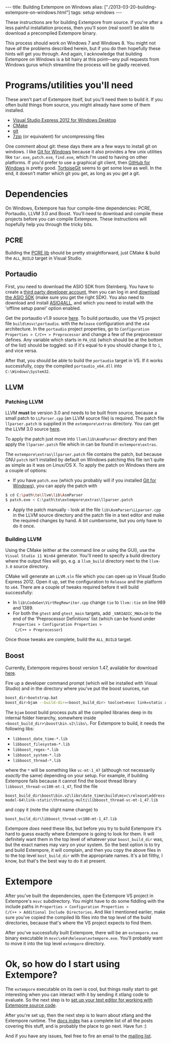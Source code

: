 #+begin_html
---
title: Building Extempore on Windows
alias: ["./2013-03-20-building-extempore-on-windows.html"]
tags: setup windows
---
#+end_html

These instructions are for building Extempore from source. If you're
after a less painful installation process, then you'll soon (real
soon!) be able to download a precompiled Extempore binary.

This process should work on Windows 7 and Windows 8. You might not
have /all/ the problems described herein, but if you do then hopefully
these hints will get you through. And again, I acknowledge that
building Extempore on Windows is a bit hairy at this point---any pull
requests from Windows gurus which streamline the process will be
gladly received.

* Programs/utilities you'll need
# - .NET framework 4.0
# - Windows 7 SDK

These aren't part of Extempore itself, but you'll need them to build
it.  If you often build things from source, you might already have
some of them installed.

- [[http://www.microsoft.com/visualstudio/eng/products/visual-studio-express-for-windows-desktop][Visual Studio Express 2012 for Windows Desktop]]
- [[http://www.cmake.org][CMake]]
- [[http://msysgit.github.com][git]]
- [[http://www.7-zip.org][7zip]] (or equivalent) for uncompressing files

One comment about git: these days there are a few ways to install
git on windows.  I like [[http://msysgit.github.com][Git for Windows]] because it also provides a few
unix utilities like =tar.exe=, =patch.exe=, =find.exe=, which I'm used
to having on other platforms.  If you'd prefer to use a graphical git
client, then [[http://windows.github.com/][GitHub for Windows]] is pretty good.  [[http://code.google.com/p/tortoisegit/][TortoiseGit]] seems
to get some love as well.  In the end, it doesn't matter which git you
get, as long as you get a git.

* Dependencies

On Windows, Extempore has four compile-time dependencies: PCRE,
Portaudio, LLVM 3.0 and Boost. You'll need to download and compile
these projects before you can compile Extempore. These instructions
will hopefully help you through the tricky bits.

** PCRE

Building the [[http://www.pcre.org][PCRE lib]] should be pretty straightforward, just CMake &
build the =ALL_BUILD= target in Visual Studio.

** Portaudio

First, you need to download the ASIO SDK from Steinberg. You have to
create a [[http://www.steinberg.net/nc/en/company/developer/sdk_download_portal/create_3rd_party_developer_account.html][third party developer account]], then you can log in and
[[http://www.steinberg.net/nc/en/company/developer/sdk_download_portal.html][download the ASIO SDK]] (make sure you get the right SDK). You also need
to download and install [[http://www.asio4all.com][ASIO4ALL]], and which you need to install with
the 'offline setup panel' option enabled.

Get the portaudio v1.9 source [[http://www.portaudio.com/download.html][here]]. To build portaudio, use the VS
project file =build\msvc\portaudio=. with the =Release= configuration
and the =x64= architecture. In the =portaudio= project properties, go
to =Configuration Properties > C/C++ > Preprocessor= and change a few
of the preprocessor defines. Any variable which starts in =PA_USE=
(which should be at the bottom of the list) should be toggled: so if
it's equal to =0= you should change it to =1=, and vice versa.

After that, you should be able to build the =portaudio= target in VS.
If it works successfully, copy the compiled =portaudio_x64.dll= into
=C:\Windows\System32=.

** LLVM

*** Patching LLVM

LLVM *must* be version 3.0 and needs to be built from source, because
a small patch to =LLParser.cpp= (an LLVM source file) is required. The
patch file =llparser.patch= is supplied in the =extempore\extras=
directory. You can get the LLVM 3.0 source [[http://llvm.org/releases/download.html#3.0][here]].

To apply the patch just move into  =llvm\lib\AsmParser= directory and
then apply the =llparser.patch= file which in can be found in
=extempore\extras=.

The =extempore\extras\llparser.patch= file contains the patch, but
because GNU =patch= isn't installed by default on Windows patching
this file isn't quite as simple as it was on Linux/OS X. To apply the
patch on Windows there are a couple of options:

- If you have =patch.exe= (which you probably will if you installed
  [[http://msysgit.github.com][Git for Windows]]), you can apply the patch with
#+begin_src sh
$ cd C:\path\to\llvm\lib\AsmParser
$ patch.exe < C:\path\to\extempore\extras\llparser.patch
#+end_src
- Apply the patch manually - look at the file
  =lib\AsmParser\LLparser.cpp= in the LLVM source directory and the
  patch file in a text editor and make the required changes by hand. A
  bit cumbersome, but you only have to do it once.

*** Building LLVM

Using the CMake (either at the command line or using the GUI), use the
=Visual Studio 11 Win64= generator. You'll need to specify a build
directory where the output files will go, e.g. a =llvm_build=
directory next to the =llvm-3.0= source directory.

CMake will generate an =LLVM.sln= file which you can open up in Visual
Studio Express 2012. Open it up, set the configuration to =Release=
and the platform to =x64=. There are a couple of tweaks required
before it will build successfully:

- In =lib\CodeGen\VirtRegRewriter.cpp= change =tie= to =llvm::tie= on
  line 989 and 1389.
- For both the =gtest= and =gtest_main= targets, add
  =_VARIADIC_MAX=10= to the end of the 'Preprocessor Definitions' list
  (which can be found under =Properties > Configuration Properties >
  C/C++ > Preprocessor=)

Once those tweaks are complete, build the =ALL_BUILD= target.

** Boost

Currently, Extempore requires boost version 1.47, available for
download [[http://sourceforge.net/projects/boost/files/boost/1.47.0/boost_1_47_0.zip/download][here]].

Fire up a developer command prompt (which will be installed with
Visual Studio) and in the directory where you've put the boost
sources, run

#+begin_src sh
boost_dir>bootstrap.bat
boost_dir>bjam --build-dir=<boost_build_dir> toolset=msvc link=static address-model=64 variant=release --build-type=complete stage
#+end_src

The =bjam= boost build process puts all the compiled libraries deep in
its internal folder hierarchy, somewhere inside
=<boost_build_dir>\boost\bin.v2\libs\=. For Extempore to build, it
needs the following libs:

- =libboost_date_time-*.lib=
- =libboost_filesystem-*.lib=
- =libboost_regex-*.lib=
- =libboost_system-*.lib=
- =libboost_thread-*.lib=

where the =*= will be something like =vc-mt-1_47= (although not
necessarily /exactly/ the same) depending on your setup. For example,
if building Extempore fails because it cannot find the boost thread
library =libboost_thread-vc100-mt-1_47=, find the file

#+begin_example
boost_build_dir\boost\bin.v2\libs\date_time\build\msvc\release\address-model-64\link-static\threading-multi\libboost_thread-vc-mt-1_47.lib
#+end_example

and copy it (note the slight name change) to

#+begin_example
boost_build_dir\libboost_thread-vc100-mt-1_47.lib
#+end_example

Extempore /does/ need these libs, but before you try to build
Extempore it's hard to guess exactly where Extempore is going to look
for them. It will definitely want them in the top level of whatever
your =boost_build_dir= was, but the exact names may vary on your
system. So the best option is to try and build Extempore, it will
complain, and then you copy the above files in to the top level
=bost_build_dir= with the appropriate names. It's a bit filthy, I
know, but that's the best way to do it at present.

* Extempore

After you've built the dependencies, open the Extempore VS project in
Extempore's =msvc= subdirectory. You might have to do some fiddling
with the include paths in =Properties > Configuration Properties >
C/C++ > Additional Include Directories=. And like I mentioned earlier,
make sure you've copied the compiled lib files into the top level of
the build directories, because that's where the VS project expects to
find them.

After you've successfully built Extempore, there will be an
=extempore.exe= binary executable in =msvc\x64\Release\extempore.exe=.
You'll probably want to move it into the top level =extempore=
directory.

* Ok, so how do I start using Extempore?

The =extempore= executable on its own is cool, but things really start
to get interesting when you can interact with it by sending it xtlang
code to evaluate. So the next step is to [[file:2012-09-26-interacting-with-the-extempore-compiler.org][set up your text editor for
working with Extempore source code]].

After you're set up, then the next step is to learn about xtlang and
the Extempore runtime. The [[file:../extempore-docs/index.org][docs index]] has a complete list of all the
posts covering this stuff, and is probably the place to go next. Have
fun :)

And if you have any issues, feel free to fire an email to the [[mailto:extemporelang@googlegroups.com][mailing
list]].
